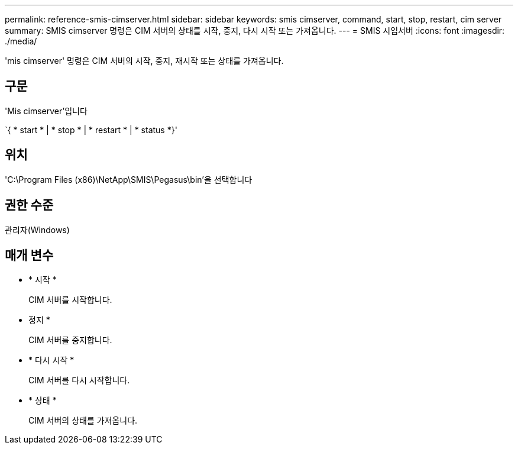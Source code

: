 ---
permalink: reference-smis-cimserver.html 
sidebar: sidebar 
keywords: smis cimserver, command, start, stop, restart, cim server 
summary: SMIS cimserver 명령은 CIM 서버의 상태를 시작, 중지, 다시 시작 또는 가져옵니다. 
---
= SMIS 시임서버
:icons: font
:imagesdir: ./media/


[role="lead"]
'mis cimserver' 명령은 CIM 서버의 시작, 중지, 재시작 또는 상태를 가져옵니다.



== 구문

'Mis cimserver'입니다

`{ * start * | * stop * | * restart * | * status *}'



== 위치

'C:\Program Files (x86)\NetApp\SMIS\Pegasus\bin'을 선택합니다



== 권한 수준

관리자(Windows)



== 매개 변수

* * 시작 *
+
CIM 서버를 시작합니다.

* 정지 *
+
CIM 서버를 중지합니다.

* * 다시 시작 *
+
CIM 서버를 다시 시작합니다.

* * 상태 *
+
CIM 서버의 상태를 가져옵니다.


